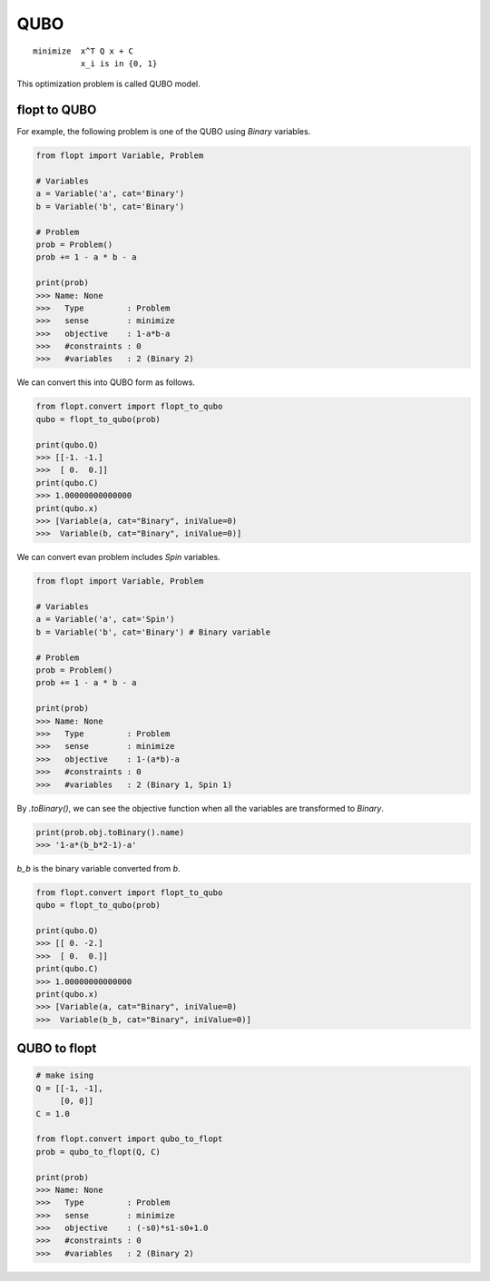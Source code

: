 QUBO
====

::

  minimize  x^T Q x + C
            x_i is in {0, 1}


This optimization problem is called QUBO model.

flopt to QUBO
-------------

For example, the following problem is one of the QUBO using `Binary` variables.

.. code-block:: python

  from flopt import Variable, Problem

  # Variables
  a = Variable('a', cat='Binary')
  b = Variable('b', cat='Binary')

  # Problem
  prob = Problem()
  prob += 1 - a * b - a

  print(prob)
  >>> Name: None
  >>>   Type         : Problem
  >>>   sense        : minimize
  >>>   objective    : 1-a*b-a
  >>>   #constraints : 0
  >>>   #variables   : 2 (Binary 2)


We can convert this into QUBO form as follows.

.. code-block:: python

  from flopt.convert import flopt_to_qubo
  qubo = flopt_to_qubo(prob)

  print(qubo.Q)
  >>> [[-1. -1.]
  >>>  [ 0.  0.]]
  print(qubo.C)
  >>> 1.00000000000000
  print(qubo.x)
  >>> [Variable(a, cat="Binary", iniValue=0)
  >>>  Variable(b, cat="Binary", iniValue=0)]


We can convert evan problem includes `Spin` variables.

.. code-block:: python

  from flopt import Variable, Problem

  # Variables
  a = Variable('a', cat='Spin')
  b = Variable('b', cat='Binary') # Binary variable

  # Problem
  prob = Problem()
  prob += 1 - a * b - a

  print(prob)
  >>> Name: None
  >>>   Type         : Problem
  >>>   sense        : minimize
  >>>   objective    : 1-(a*b)-a
  >>>   #constraints : 0
  >>>   #variables   : 2 (Binary 1, Spin 1)


By `.toBinary()`, we can see the objective function when all the variables are transformed to `Binary`.

.. code-block:: python

  print(prob.obj.toBinary().name)
  >>> '1-a*(b_b*2-1)-a'

`b_b` is the binary variable converted from `b`.

.. code-block:: python

  from flopt.convert import flopt_to_qubo
  qubo = flopt_to_qubo(prob)

  print(qubo.Q)
  >>> [[ 0. -2.]
  >>>  [ 0.  0.]]
  print(qubo.C)
  >>> 1.00000000000000
  print(qubo.x)
  >>> [Variable(a, cat="Binary", iniValue=0)
  >>>  Variable(b_b, cat="Binary", iniValue=0)]



QUBO to flopt
--------------

.. code-block:: python


  # make ising
  Q = [[-1, -1],
       [0, 0]]
  C = 1.0

  from flopt.convert import qubo_to_flopt
  prob = qubo_to_flopt(Q, C)

  print(prob)
  >>> Name: None
  >>>   Type         : Problem
  >>>   sense        : minimize
  >>>   objective    : (-s0)*s1-s0+1.0
  >>>   #constraints : 0
  >>>   #variables   : 2 (Binary 2)

